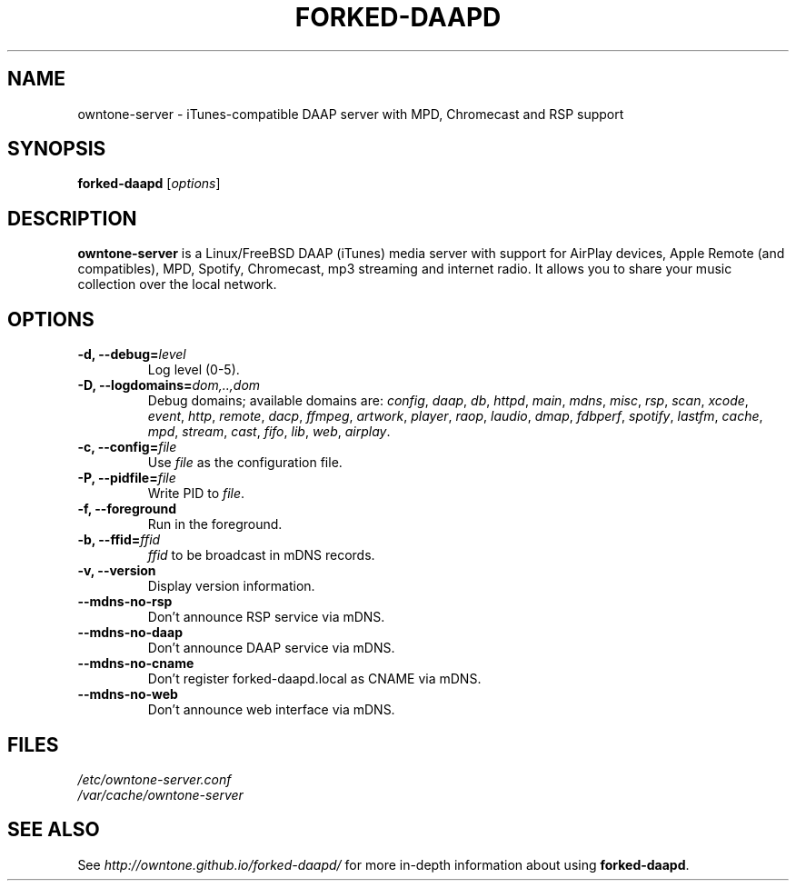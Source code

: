 .\"  -*- nroff -*-
.TH FORKED-DAAPD "8" "2018-01-14" "forked-daapd" "DAAP, MPD, Chromecast & RSP media server"
.SH NAME
owntone\-server \- iTunes\-compatible DAAP server with MPD, Chromecast and RSP support
.SH SYNOPSIS
.B forked-daapd
[\fIoptions\fR]
.SH DESCRIPTION
\fBowntone\-server\fP is a Linux/FreeBSD DAAP (iTunes) media server with support
for AirPlay devices, Apple Remote (and compatibles), MPD, Spotify, Chromecast,
mp3 streaming and internet radio. It allows you to share your music collection over
the local network.
.SH OPTIONS
.TP
\fB\-d, \-\-debug=\fR\fIlevel\fP
Log level (0\-5).
.TP
\fB\-D, \-\-logdomains=\fR\fIdom,..,dom\fP
Debug domains; available domains are: \fIconfig\fP, \fIdaap\fP,
\fIdb\fP, \fIhttpd\fP, \fImain\fP, \fImdns\fP, \fImisc\fP,
\fIrsp\fP, \fIscan\fP, \fIxcode\fP, \fIevent\fP, \fIhttp\fP, \fIremote\fP,
\fIdacp\fP, \fIffmpeg\fP, \fIartwork\fP, \fIplayer\fP, \fIraop\fP,
\fIlaudio\fP, \fIdmap\fP, \fIfdbperf\fP, \fIspotify\fP, \fIlastfm\fP,
\fIcache\fP, \fImpd\fP, \fIstream\fP, \fIcast\fP, \fIfifo\fP, \fIlib\fP,
\fIweb\fP, \fIairplay\fP.
.TP
\fB\-c, \-\-config=\fR\fIfile\fP
Use \fIfile\fP as the configuration file.
.TP
\fB\-P, \-\-pidfile=\fR\fIfile\fP
Write PID to \fIfile\fP.
.TP
\fB\-f, \-\-foreground\fR
Run in the foreground.
.TP
\fB\-b, \-\-ffid=\fR\fIffid\fP
\fIffid\fP to be broadcast in mDNS records.
.TP
\fB\-v, \-\-version\fR
Display version information.
.TP
\fB\-\-mdns-no-rsp\fR
Don't announce RSP service via mDNS.
.TP
\fB\-\-mdns-no-daap\fR
Don't announce DAAP service via mDNS.
.TP
\fB\-\-mdns-no-cname\fR
Don't register forked-daapd.local as CNAME via mDNS.
.TP
\fB\-\-mdns-no-web\fR
Don't announce web interface via mDNS.
.SH FILES
.nf
 \fI/etc/owntone\-server.conf\fR
 \fI/var/cache/owntone\-server\fR
.fi
.SH SEE ALSO
See \fIhttp://owntone.github.io/forked-daapd/\fR for more in-depth information
about using \fBforked-daapd\fP.
